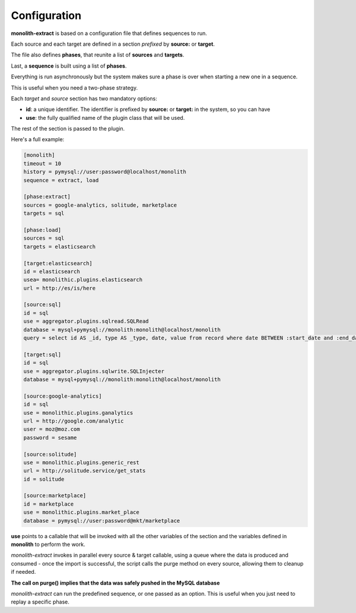Configuration
=============

**monolith-extract** is based on a configuration file that defines
sequences to run.

Each source and each target are defined in a section *prefixed*
by **source:** or **target**.

The file also defines **phases**, that reunite a list of **sources**
and **targets**.

Last, a **sequence** is built using a list of **phases**.

Everything is run asynchronously but the system makes sure
a phase is over when starting a new one in a sequence.

This is useful when you need a two-phase strategy.

Each *target* and *source* section has two mandatory options:

- **id**: a unique identifier. The identifier is prefixed by
  **source:** or **target:** in the system, so you can have
- **use**: the fully qualified name of the plugin class
  that will be used.

The rest of the section is passed to the plugin.

Here's a full example:

.. code-block:: ini

    [monolith]
    timeout = 10
    history = pymysql://user:password@localhost/monolith
    sequence = extract, load

    [phase:extract]
    sources = google-analytics, solitude, marketplace
    targets = sql

    [phase:load]
    sources = sql
    targets = elasticsearch

    [target:elasticsearch]
    id = elasticsearch
    usea= monolithic.plugins.elasticsearch
    url = http://es/is/here

    [source:sql]
    id = sql
    use = aggregator.plugins.sqlread.SQLRead
    database = mysql+pymysql://monolith:monolith@localhost/monolith
    query = select id AS _id, type AS _type, date, value from record where date BETWEEN :start_date and :end_date

    [target:sql]
    id = sql
    use = aggregator.plugins.sqlwrite.SQLInjecter
    database = mysql+pymysql://monolith:monolith@localhost/monolith

    [source:google-analytics]
    id = sql
    use = monolithic.plugins.ganalytics
    url = http://google.com/analytic
    user = moz@moz.com
    password = sesame

    [source:solitude]
    use = monolithic.plugins.generic_rest
    url = http://solitude.service/get_stats
    id = solitude

    [source:marketplace]
    id = marketplace
    use = monolithic.plugins.market_place
    database = pymysql://user:password@mkt/marketplace


**use** points to a callable that will be invoked with all the other variables
of the section and the variables defined in **monolith** to perform the work.

*monolith-extract* invokes in parallel every source & target callable, using
a queue where the data is produced and consumed - once the import is successful,
the script calls the purge method on every source, allowing them to cleanup
if needed.

**The call on purge() implies that the data was safely pushed in the MySQL
database**

*monolith-extract* can run the predefined sequence, or one passed as an option.
This is useful when you just need to replay a specific phase.

